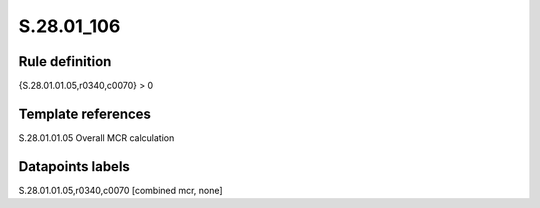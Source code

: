 ===========
S.28.01_106
===========

Rule definition
---------------

{S.28.01.01.05,r0340,c0070} > 0


Template references
-------------------

S.28.01.01.05 Overall MCR calculation


Datapoints labels
-----------------

S.28.01.01.05,r0340,c0070 [combined mcr, none]




